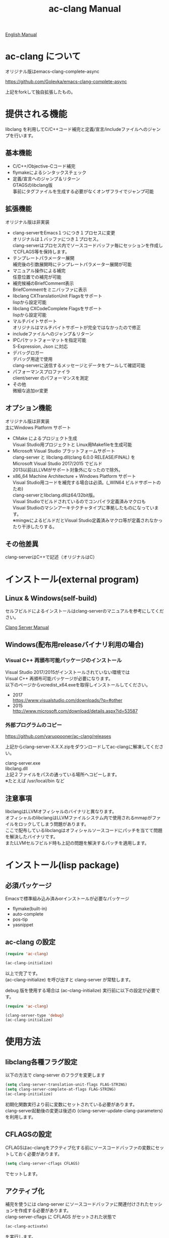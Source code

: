 # -*- mode: org ; coding: utf-8-unix -*-
# last updated : 2018/05/14.10:50:46


[[http://melpa.org/#/ac-clang][file:http://melpa.org/packages/ac-clang-badge.svg]] [[http://stable.melpa.org/#/ac-clang][file:http://stable.melpa.org/packages/ac-clang-badge.svg]]


#+TITLE:     ac-clang Manual
#+AUTHOR:    yaruopooner
#+EMAIL:     [https://github.com/yaruopooner]
#+OPTIONS:   author:nil timestamp:t |:t \n:t ^:nil


[[./readme.org][English Manual]]

* ac-clang について
  オリジナル版はemacs-clang-complete-async

  https://github.com/Golevka/emacs-clang-complete-async

  上記をforkして独自拡張したもの。

* 提供される機能
  libclang を利用してC/C++コード補完と定義/宣言/includeファイルへのジャンプを行います。

  [[./sample-pic-complete.png]]


** 基本機能
   - C/C++/Objective-Cコード補完
   - flymakeによるシンタックスチェック
   - 定義/宣言へのジャンプ＆リターン
     GTAGSのlibclang版
     事前にタグファイルを生成する必要がなくオンザフライでジャンプ可能

** 拡張機能
   オリジナル版は非実装

   - clang-serverをEmacs１つにつき１プロセスに変更
     オリジナルは１バッファにつき１プロセス。
     clang-serverはプロセス内でソースコードバッファ毎にセッションを作成してCFLAGS等を保持します。
   - テンプレートパラメーター展開
     補完後の引数展開時にテンプレートパラメーター展開が可能
   - マニュアル操作による補完
     任意位置での補完が可能
   - 補完候補のBriefComment表示
     BriefCommentをミニバッファに表示
   - libclang CXTranslationUnit Flagsをサポート
     lispから設定可能
   - libclang CXCodeComplete Flagsをサポート
     lispから設定可能
   - マルチバイトサポート
     オリジナルはマルチバイトサポートが完全ではなかったので修正
   - includeファイルへのジャンプ＆リターン
   - IPCパケットフォーマットを指定可能
     S-Expression, Json に対応
   - デバッグロガー
     デバッグ用途で使用
     clang-serverに送信するメッセージとデータをプールして確認可能
   - パフォーマンスプロファイラ
     client/server のパフォーマンスを測定
   - その他
     微細な追加or変更

** オプション機能
   オリジナル版は非実装
   主にWindows Platform サポート

   - CMake によるプロジェクト生成
     Visual Studio用プロジェクトと Linux用Makefileを生成可能
   - Microsoft Visual Studio プラットフォームサポート
     clang-server と libclang.dll(clang 6.0.0 RELEASE/FINAL) を
     Microsoft Visual Studio 2017/2015 でビルド
     2013以前はLLVMがサポート対象外になったので除外。
   - x86_64 Machine Architecture + Windows Platform サポート
     Visual Studio用コードを補完する場合は必須。(_WIN64 ビルドサポートのため)
     clang-serverとlibclang.dllは64/32bit版。
     Visual Studioでビルドされているのでコンパイラ定義済みマクロも
     Visual Studioのマシンアーキテクチャタイプに準拠したものになっています。
     ※mingwによるビルドだとVisual Studio定義済みマクロ等が定義されなかったり干渉したりする。

** その他差異
   clang-serverはC++で記述（オリジナルはC）

* インストール(external program)
** Linux & Windows(self-build)
   セルフビルドによるインストールはclang-serverのマニュアルを参考にしてください。
   
   [[file:./clang-server/readme.org][Clang Server Manual]]

** Windows(配布用releaseバイナリ利用の場合)
*** Visual C++ 再頒布可能パッケージのインストール
    Visual Studio 2017/2015がインストールされていない環境では
    Visual C++ 再頒布可能パッケージが必要になります。
    以下のページからvcredist_x64.exeを取得しインストールしてください。

    - 2017
      https://www.visualstudio.com/downloads/?q=#other
    - 2015
      http://www.microsoft.com/download/details.aspx?id=53587

*** 外部プログラムのコピー
    https://github.com/yaruopooner/ac-clang/releases
    
    上記からclang-server-X.X.X.zipをダウンロードしてac-clangに解凍してください。

    clang-server.exe
    libclang.dll
    上記２ファイルをパスの通っている場所へコピーします。
    ※たとえば /usr/local/bin など

** 注意事項
   libclangはLLVMオフィシャルのバイナリと異なります。
   オフィシャルのlibclangはLLVMファイルシステム内で使用されるmmapがファイルをロックしてしまう問題があります。
   ここで配布しているlibclangはオフィシャルソースコードにパッチを当てて問題を解決したバイナリです。
   またLLVMセルフビルド時も上記の問題を解決するパッチを適用します。

* インストール(lisp package)
** 必須パッケージ
   Emacsで標準組み込み済みorインストールが必要なパッケージ

   - flymake(built-in)
   - auto-complete
   - pos-tip
   - yasnippet

** ac-clang の設定
   #+begin_src emacs-lisp
   (require 'ac-clang)
    
   (ac-clang-initialize)
   #+end_src

   以上で完了です。
   (ac-clang-initialize) を呼び出すと clang-server が常駐します。

   debug 版を使用する場合は (ac-clang-initialize) 実行前に以下の設定が必要です。
   #+begin_src emacs-lisp
   (require 'ac-clang)

   (clang-server-type 'debug)
   (ac-clang-initialize) 
   #+end_src

* 使用方法
** libclang各種フラグ設定
   以下の方法で clang-server のフラグを変更します

   #+begin_src emacs-lisp
   (setq clang-server-translation-unit-flags FLAG-STRING)
   (setq clang-server-complete-at-flags FLAG-STRING)
   (ac-clang-initialize)
   #+end_src

   初期化関数実行より前に変数にセットされている必要があります。
   clang-server起動後の変更は後述の (clang-server-update-clang-parameters) を利用します。

** CFLAGSの設定
   CFLAGSはac-clangをアクティブ化する前にソースコードバッファの変数にセットしておく必要があります。
   #+begin_src emacs-lisp
   (setq clang-server-cflags CFLAGS)
   #+end_src
   でセットします。

** アクティブ化
   補完を使うには clang-server にソースコードバッファに関連付けされたセッションを作成する必要があります。
   clang-server-cflags に CFLAGS がセットされた状態で
   #+begin_src emacs-lisp
   (ac-clang-activate)
   #+end_src
   を実行します。
   これにより clang-server にバッファに関連付けされたセッションが作成されます。

   - アクティブ化の遅延
     バッファが変更されるまでアクティブ化を遅延させることができます。
     #+begin_src emacs-lisp
     (ac-clang-activate)
     #+end_src
     の変わりに
     #+begin_src emacs-lisp
     (ac-clang-activate-after-modify)
     #+end_src
     を使います。
     c-mode-common-hook などで実行する場合はこれを使うとよいでしょう。

** 非アクティブ化
   clang-server で作成されたセッションを破棄します。
   #+begin_src emacs-lisp
   (ac-clang-deactivate)
   #+end_src
   
** libclang各種フラグ更新
   以下の方法で clang-server のフラグを変更します

   #+begin_src emacs-lisp
   (setq clang-server-translation-unit-flags FLAG-STRING)
   (setq clang-server-complete-at-flags FLAG-STRING)
   (clang-server-update-clang-parameters)
   #+end_src

   この関数を実行する前に作成されたセッションのフラグは変更されません。
   関数実行後に作成されるセッションのフラグは新しくセットしたものが利用されます。

** CFLAGSの更新
   セッション作成後にCFLAGSの更新があった場合はセッションのCFLAGSを更新する必要があります。
   #+begin_src emacs-lisp
   (setq clang-server-cflags CFLAGS)
   (clang-server-update-cflags)
   #+end_src
   と実行することにより、セッションのCFLAGSが更新されます。

   ※以下の方法でも同じ効果になりますが、 (clang-server-update-cflags) を実行するほうがコストは安いです。
   #+begin_src emacs-lisp
   (ac-clang-deactivate)
   (ac-clang-activate)
   #+end_src

** デバッグロガー
   以下の設定を行うと
   clang-serverに送信した内容が "*Clang-Log*" というバッファに出力されます。
   #+begin_src emacs-lisp
   (setq clang-server-debug-log-buffer-p t)
   #+end_src

   ロガーバッファサイズに制限をかけます。
   バッファが指定サイズ以上になるとクリアされます。
   #+begin_src emacs-lisp
   (setq clang-server-debug-log-buffer-size (* 1024 1000))
   #+end_src

   クリアせず無制限にする場合は以下のように設定します。
   #+begin_src emacs-lisp
   (setq clang-server-debug-log-buffer-size nil)
   #+end_src

** プロファイラ
   以下の設定を行うと
   *Messages*にコマンド実行時のプロファイル結果が出力されます。
   #+begin_src emacs-lisp
   (setq clang-server-debug-profiler-p t)
   #+end_src

** 補完
*** 自動補完
    クラスやインスタンスオブジェクトの直後に以下のキー入力が行われると補完が実行されます。
    - =.=
    - =->=
    - =::=
     
    自動補完を無効化する場合は以下のように設定します。
    #+begin_src emacs-lisp
    (setq ac-clang-async-autocompletion-automatically-p nil)
    #+end_src

*** 手動補完
    以下のキー入力が行われると補完が実行されます。
    - =<tab>=

    キー入力を行うポジションは前述の自動補完と同様の =.= =->= =::= 以外にも、
    メソッドやメンバの入力途中でも補完可能です。
    #+begin_src objc-mode
    struct Foo
    {
        int     m_property0;
        int     m_property1;
     
        void    method( int in )
        {
        }
    };

    Foo        foo;
    Foo*       foo0 = &foo;

    foo.
    -----
        ^  ここで手動補完を実行

    foo->
    ------
         ^  ここで手動補完を実行

    Foo::
    ------
         ^  ここで手動補完を実行

    foo.m_pro
    ----------
             ^  ここで手動補完を実行
    #+end_src

    また、 Objective-C/C++ のメソッドを補完する場合は手動補完のみ可能です。
    #+begin_src objc-mode
    id obj = [[NSString alloc] init];
    [obj 
    ------
         ^  ここで手動補完を実行
    #+end_src

    手動補完を無効化または他のキーを使用する場合は以下のように設定します。
    #+begin_src emacs-lisp
    ;; disable
    (setq ac-clang-async-autocompletion-manualtrigger-key nil)
    ;; other key
    (setq ac-clang-async-autocompletion-manualtrigger-key "M-:")
    #+end_src

*** BriefComment表示
    デフォルト設定で表示されます。
    表示を無効化したい場合は以下の変数からBriefCommentフラグを除去してください。

    BriefCommentのフラグは以下です
    =clang-server-translation-unit-flags= は =CXTranslationUnit_IncludeBriefCommentsInCodeCompletion=
    =clang-server-complete-at-flags= は =CXCodeComplete_IncludeBriefComments=

*** 補完候補クイックヘルプウィンドウの種類とパフォーマンスについて
    クイックヘルプウィンドウは補完候補の引数情報などを表示します。
    クイックヘルプウィンドウはpopup.elとpos-tip.elの２つがあります。
    デフォルトでは popup が使用されます。
    ポップアップウィンドウを変更する場合は以下のように設定します。

    #+begin_src emacs-lisp
    ;; popup(default)
    (setq ac-clang-quick-help-prefer-pos-tip-p nil)
    ;; pos-tip
    (setq ac-clang-quick-help-prefer-pos-tip-p t)
    #+end_src

    - popup
      軽量でスクロールレスポンスもよいですが、たまにウィンドウがずれることがあります。
    - pos-tip
      x-show-tip を使用しており、ネイティブ動作で見た目もリッチです。
      しかし重量でスクロールレスポンスがよくないです。
      補完候補が大量にある状態で、大きくスクロールさせるとスクロールパフォーマンスが低下します。

** 定義/宣言/includeファイルへのジャンプ＆リターン
   アクティブ化されたバッファ上でジャンプしたいワード上にカーソルをポイントして以下を実行すると、
   クラス/メソッド/関数/enum/マクロなどが定義/宣言されているソースファイルへジャンプすることが出来ます。
   includeファイルへもジャンプ可能です。
   #+begin_src emacs-lisp
   (ac-clang-jump-smart)
   #+end_src
   "M-." にバインドされています。

   リターン操作は以下で可能です。
   #+begin_src emacs-lisp
   (ac-clang-jump-back)
   #+end_src
   "M-," にバインドされています。
   
   ジャンプ履歴はスタックされており、連続ジャンプ・連続リターンが可能です。

   ※アクティブ化されていないバッファ上でジャンプ操作を実行した場合
     該当バッファは自動的にアクティブ化されジャンプを行います。

   - =(ac-clang-jump-smart)=
     定義優先でジャンプしますが定義が見つからない場合は宣言へジャンプします。
     includeファイルへジャンプします。（ =#include= キーワードの上でコマンドを実行してください）
   - =(ac-clang-jump-inclusion)=
     includeファイルへジャンプします。
   - =(ac-clang-jump-definition)=
     定義へジャンプします。
   - =(ac-clang-jump-declaration)=
     宣言へジャンプします。

* 制限事項
** 定義ジャンプ(ac-clang-jump-definition / ac-clang-jump-smart)が完全ではない
   関数とクラスメソッドに関してのみ制限があります。
   struct/class/typedef/template/enum/class-variable/global-variable/macro/preprocessorなどは問題ありません。
   libclang は現在編集中のバッファと、それらからincludeされるヘッダファイルからジャンプ先を決定している。
   このため、関数定義やクラスメソッド定義がincludeされるヘッダファイルに記述されている場合はジャンプ可能だが、
   c/cppファイルに記述されている場合はlibclangがc/cppファイルを収集する術が無いのでジャンプできない。
   ※ ac-clang-jump-smart は定義優先でジャンプしますが定義が見つからない場合は宣言へジャンプします。
   定義ジャンプを重視する場合はGTAGSなどと併用をお勧めします。

* 既知の不具合
  なし

